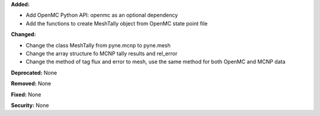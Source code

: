 **Added:**

* Add OpenMC Python API: openmc as an optional dependency
* Add the functions to create MeshTally object from OpenMC state point file

**Changed:**

* Change the class MeshTally from pyne.mcnp to pyne.mesh
* Change the array structure fo MCNP tally results and rel_error
* Change the method of tag flux and error to mesh, use the same method for both OpenMC and MCNP data

**Deprecated:** None

**Removed:** None

**Fixed:** None

**Security:** None
